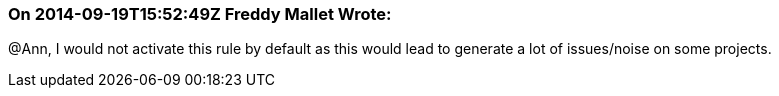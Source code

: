 === On 2014-09-19T15:52:49Z Freddy Mallet Wrote:
@Ann, I would not activate this rule by default as this would lead to generate a lot of issues/noise on some projects.

